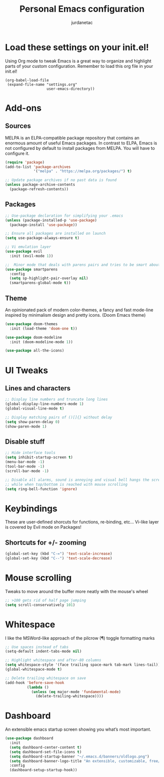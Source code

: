 #+TITLE: Personal Emacs configuration
#+AUTHOR: jurdanetac
#+STARTUP: content

* Load these settings on your init.el!
  Using Org mode to tweak Emacs is a great way to organize and highlight parts
  of your custom configuration. Remember to load this org file in your init.el!

#+BEGIN_SRC
(org-babel-load-file
 (expand-file-name "settings.org"
                   user-emacs-directory))
#+END_SRC

* Add-ons
** Sources
   MELPA is an ELPA-compatible package repository that contains an enormous
   amount of useful Emacs packages. In contrast to ELPA, Emacs is not configured
   by default to install packages from MELPA. You will have to configure it.

#+BEGIN_SRC emacs-lisp
(require 'package)
(add-to-list 'package-archives
             '("melpa" . "https://melpa.org/packages/") t)

;; Update package archives if no past data is found
(unless package-archive-contents
  (package-refresh-contents))
#+END_SRC

** Packages

#+BEGIN_SRC emacs-lisp
;; Use-package declaration for simplifying your .emacs
(unless (package-installed-p 'use-package)
  (package-install 'use-package))

;; Ensure all packages are installed on launch
(setq use-package-always-ensure t)

;; Vi emulation layer
(use-package evil
  :init (evil-mode 1))

;;  Minor mode that deals with parens pairs and tries to be smart about it
(use-package smartparens
  :config
  (setq sp-highlight-pair-overlay nil)
  (smartparens-global-mode t))
#+END_SRC

** Theme
   An opinionated pack of modern color-themes, a fancy and fast mode-line
   inspired by minimalism design and pretty icons. (Doom Emacs theme)

#+BEGIN_SRC emacs-lisp
(use-package doom-themes
  :init (load-theme 'doom-one t))

(use-package doom-modeline
  :init (doom-modeline-mode 1))

(use-package all-the-icons)
#+END_SRC

* UI Tweaks
** Lines and characters

#+BEGIN_SRC emacs-lisp
;; Display line numbers and truncate long lines
(global-display-line-numbers-mode 1)
(global-visual-line-mode t)

;; Display matching pairs of ()[]{} without delay
(setq show-paren-delay 0)
(show-paren-mode 1)
#+END_SRC

** Disable stuff

#+BEGIN_SRC emacs-lisp
;; Hide interface tools
(setq inhibit-startup-screen t)
(menu-bar-mode -1)
(tool-bar-mode -1)
(scroll-bar-mode -1)

;; Disable all alarms, sound is annoying and visual bell hangs the screen for a
;; while when top/bottom is reached with mouse scrolling
(setq ring-bell-function 'ignore)
#+END_SRC

* Keybindings
  These are user-defined shorcuts for functions, re-binding, etc...
  Vi-like layer is covered by Evil mode on Packages!

** Shortcuts for +/- zooming

#+BEGIN_SRC emacs-lisp
(global-set-key (kbd "C-=") 'text-scale-increase)
(global-set-key (kbd "C--") 'text-scale-decrease)
#+END_SRC

* Mouse scrolling
  Tweaks to move around the buffer more neatly with the mouse's wheel

#+BEGIN_SRC emacs-lisp
;; >100 gets rid of half page jumping
(setq scroll-conservatively 101)
#+END_SRC

* Whitespace
  I like the MSWord-like approach of the pilcrow (¶) toggle formatting marks

#+BEGIN_SRC emacs-lisp
;; Use spaces instead of tabs
(setq-default indent-tabs-mode nil)

;; Highlight whitespace and after-80 columns
(setq whitespace-style '(face trailing space-mark tab-mark lines-tail))
(global-whitespace-mode t)

;; Delete trailing whitespace on save
(add-hook 'before-save-hook
          (lambda ()
            (unless (eq major-mode 'fundamental-mode)
              (delete-trailing-whitespace))))
#+END_SRC

* Dashboard
  An extensible emacs startup screen showing you what’s most important.

#+BEGIN_SRC emacs-lisp
(use-package dashboard
  :init
  (setq dashboard-center-content t)
  (setq dashboard-set-file-icons t)
  (setq dashboard-startup-banner "~/.emacs.d/banners/oldlogo.png")
  (setq dashboard-banner-logo-title "An extensible, customizable, free/libre text editor — and more!")
  :config
  (dashboard-setup-startup-hook))
#+END_SRC
